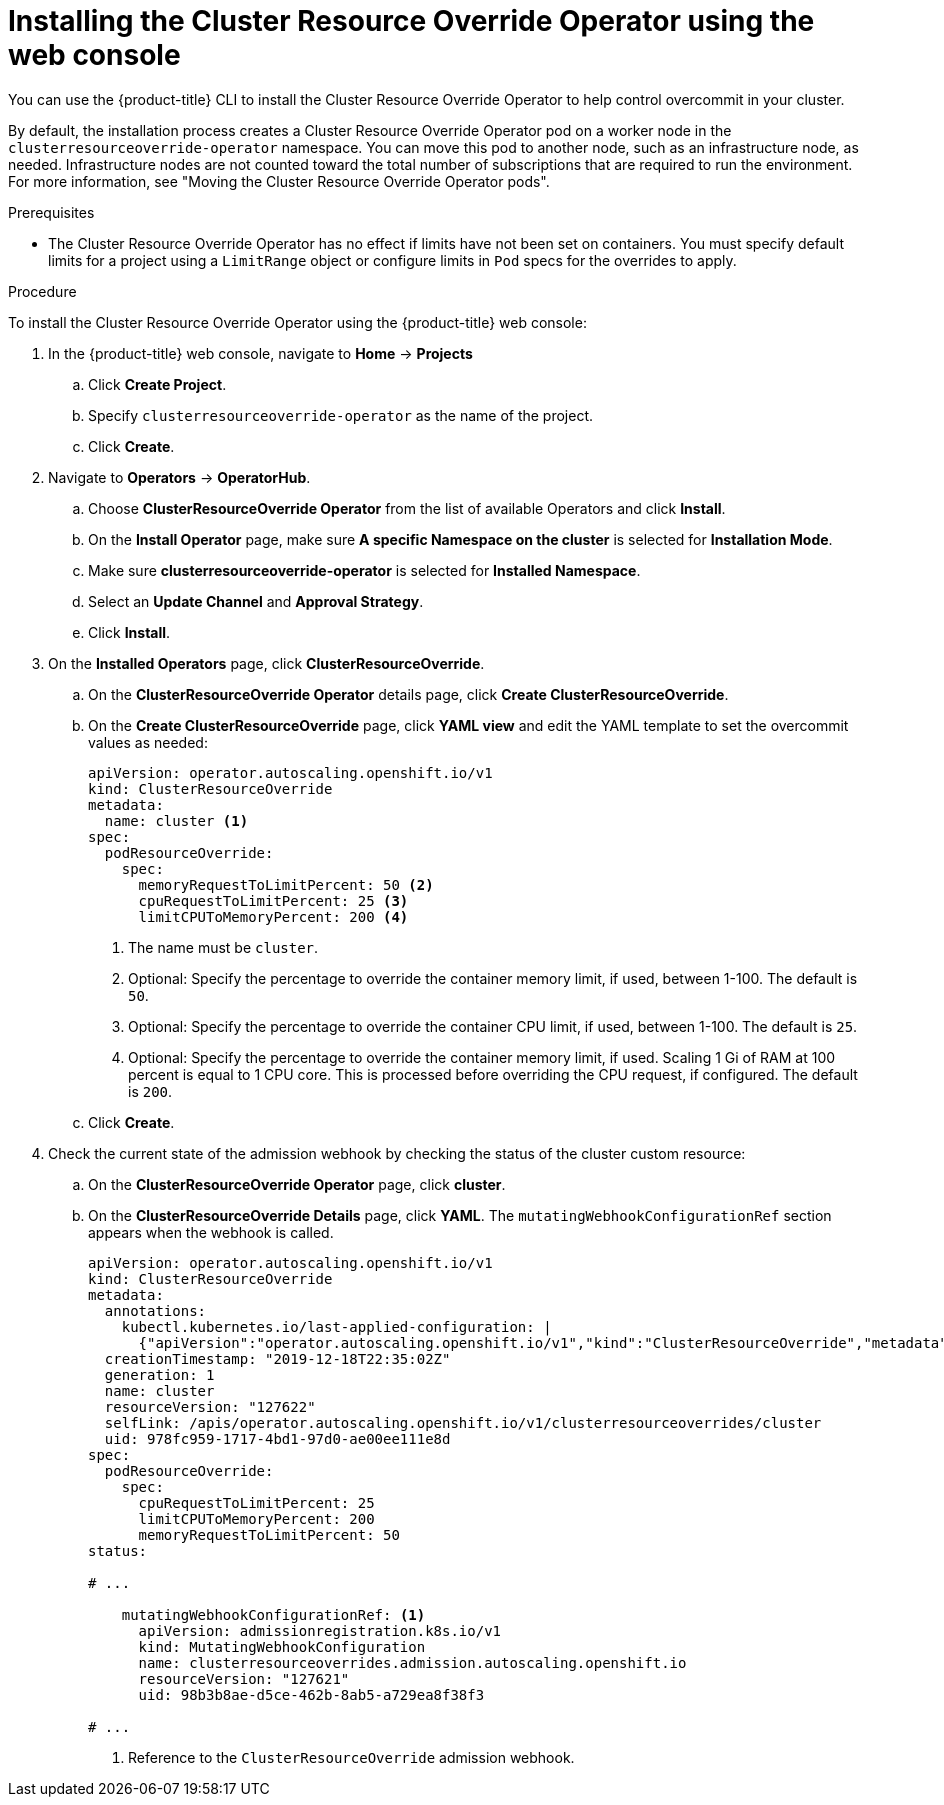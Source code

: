 // Module included in the following assemblies:
//
// * nodes/clusters/nodes-cluster-overcommit.adoc

:_mod-docs-content-type: PROCEDURE
[id="nodes-cluster-resource-override-deploy-console_{context}"]
= Installing the Cluster Resource Override Operator using the web console

You can use the {product-title} CLI to install the Cluster Resource Override Operator to help control overcommit in your cluster. 

ifndef::openshift-rosa,openshift-dedicated[]
By default, the installation process creates a Cluster Resource Override Operator pod on a worker node in the `clusterresourceoverride-operator` namespace. You can move this pod to another node, such as an infrastructure node, as needed. Infrastructure nodes are not counted toward the total number of subscriptions that are required to run the environment. For more information, see "Moving the Cluster Resource Override Operator pods".
endif::openshift-rosa,openshift-dedicated[]

.Prerequisites

* The Cluster Resource Override Operator has no effect if limits have not
been set on containers. You must specify default limits for a project using a `LimitRange` object or configure limits in `Pod` specs for the overrides to apply.

.Procedure

To install the Cluster Resource Override Operator using the {product-title} web console:

. In the {product-title} web console, navigate to *Home* -> *Projects*

.. Click *Create Project*.

.. Specify `clusterresourceoverride-operator` as the name of the project.

.. Click *Create*.

. Navigate to *Operators* -> *OperatorHub*.

.. Choose  *ClusterResourceOverride Operator* from the list of available Operators and click *Install*.

.. On the *Install Operator* page, make sure *A specific Namespace on the cluster* is selected for *Installation Mode*.

.. Make sure *clusterresourceoverride-operator* is selected for *Installed Namespace*.

.. Select an *Update Channel* and *Approval Strategy*.

.. Click *Install*.

. On the *Installed Operators* page, click *ClusterResourceOverride*.

.. On the *ClusterResourceOverride Operator* details page, click *Create ClusterResourceOverride*.

.. On the *Create ClusterResourceOverride* page, click *YAML view* and edit the YAML template to set the overcommit values as needed:
+
[source,yaml]
----
apiVersion: operator.autoscaling.openshift.io/v1
kind: ClusterResourceOverride
metadata:
  name: cluster <1>
spec:
  podResourceOverride:
    spec:
      memoryRequestToLimitPercent: 50 <2>
      cpuRequestToLimitPercent: 25 <3>
      limitCPUToMemoryPercent: 200 <4>
----
<1> The name must be `cluster`.
<2> Optional: Specify the percentage to override the container memory limit, if used, between 1-100. The default is `50`.
<3> Optional: Specify the percentage to override the container CPU limit, if used, between 1-100. The default is `25`.
<4> Optional: Specify the percentage to override the container memory limit, if used. Scaling 1 Gi of RAM at 100 percent is equal to 1 CPU core. This is processed before overriding the CPU request, if configured. The default is `200`.

.. Click *Create*.

. Check the current state of the admission webhook by checking the status of the cluster custom resource:

.. On the *ClusterResourceOverride Operator* page, click *cluster*.

.. On the *ClusterResourceOverride Details* page, click *YAML*. The `mutatingWebhookConfigurationRef` section appears when the webhook is called.
+
[source,yaml]
----
apiVersion: operator.autoscaling.openshift.io/v1
kind: ClusterResourceOverride
metadata:
  annotations:
    kubectl.kubernetes.io/last-applied-configuration: |
      {"apiVersion":"operator.autoscaling.openshift.io/v1","kind":"ClusterResourceOverride","metadata":{"annotations":{},"name":"cluster"},"spec":{"podResourceOverride":{"spec":{"cpuRequestToLimitPercent":25,"limitCPUToMemoryPercent":200,"memoryRequestToLimitPercent":50}}}}
  creationTimestamp: "2019-12-18T22:35:02Z"
  generation: 1
  name: cluster
  resourceVersion: "127622"
  selfLink: /apis/operator.autoscaling.openshift.io/v1/clusterresourceoverrides/cluster
  uid: 978fc959-1717-4bd1-97d0-ae00ee111e8d
spec:
  podResourceOverride:
    spec:
      cpuRequestToLimitPercent: 25
      limitCPUToMemoryPercent: 200
      memoryRequestToLimitPercent: 50
status:

# ...

    mutatingWebhookConfigurationRef: <1>
      apiVersion: admissionregistration.k8s.io/v1
      kind: MutatingWebhookConfiguration
      name: clusterresourceoverrides.admission.autoscaling.openshift.io
      resourceVersion: "127621"
      uid: 98b3b8ae-d5ce-462b-8ab5-a729ea8f38f3

# ...

----
<1> Reference to the `ClusterResourceOverride` admission webhook.

////
. When the webhook is called, you can add a label to any Namespaces where you want overrides enabled:

.. Click `Administration` -> `Namespaces`.

.. Click the Namespace to edit then click *YAML*.

.. Add the label under `metadata`:
+
----
apiVersion: v1
kind: Namespace
metadata:

# ...

  labels:
    clusterresourceoverrides.admission.autoscaling.openshift.io: enabled <1>
# ...
----
<1> Add the `clusterresourceoverrides.admission.autoscaling.openshift.io: enabled` label to the Namespace.
////
